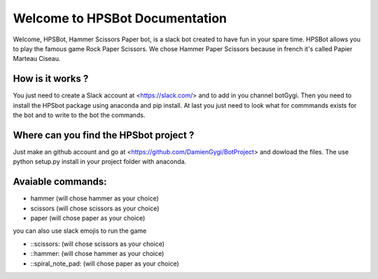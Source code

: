 Welcome to HPSBot Documentation
*******************************
Welcome, HPSBot, Hammer Scissors Paper bot, is a slack bot created to have fun in your spare time.
HPSBot allows you to play the famous game Rock Paper Scissors. We chose Hammer Paper Scissors because in french it's called Papier Marteau Ciseau.

How is it works ?
-----------------
You just need to create a Slack account at <https://slack.com/> and to add in you channel botGygi. Then you need to install the HPSbot package using anaconda and pip install. At last you just need to look what for commmands exists for the bot and to write to the bot the commands.

Where can you find the HPSbot project ?
--------------------------------------- 
Just make an github account and go at <https://github.com/DamienGygi/BotProject> and dowload the files. The use python setup.py install in your project folder with anaconda.

Avaiable commands:
------------------
* hammer (will chose hammer as your choice)
* scissors (will chose scissors as your choice)
* paper (will chose paper as your choice)

you can also use slack emojis to run the game

* ::scissors: (will chose scissors as your choice)
* ::hammer: (will chose hammer as your choice)
* ::spiral_note_pad: (will chose paper as your choice)
